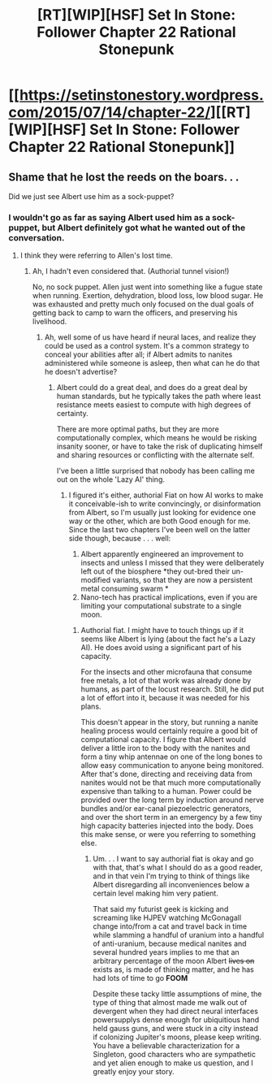 #+TITLE: [RT][WIP][HSF] Set In Stone: Follower Chapter 22 Rational Stonepunk

* [[https://setinstonestory.wordpress.com/2015/07/14/chapter-22/][[RT][WIP][HSF] Set In Stone: Follower Chapter 22 Rational Stonepunk]]
:PROPERTIES:
:Author: Farmerbob1
:Score: 12
:DateUnix: 1436888143.0
:DateShort: 2015-Jul-14
:END:

** Shame that he lost the reeds on the boars. . .

Did we just see Albert use him as a sock-puppet?
:PROPERTIES:
:Author: Empiricist_or_not
:Score: 2
:DateUnix: 1436917260.0
:DateShort: 2015-Jul-15
:END:

*** I wouldn't go as far as saying Albert used him as a sock-puppet, but Albert definitely got what he wanted out of the conversation.
:PROPERTIES:
:Author: Farmerbob1
:Score: 1
:DateUnix: 1436922824.0
:DateShort: 2015-Jul-15
:END:

**** I think they were referring to Allen's lost time.
:PROPERTIES:
:Author: 4t0m
:Score: 2
:DateUnix: 1436932339.0
:DateShort: 2015-Jul-15
:END:

***** Ah, I hadn't even considered that. (Authorial tunnel vision!)

No, no sock puppet. Allen just went into something like a fugue state when running. Exertion, dehydration, blood loss, low blood sugar. He was exhausted and pretty much only focused on the dual goals of getting back to camp to warn the officers, and preserving his livelihood.
:PROPERTIES:
:Author: Farmerbob1
:Score: 1
:DateUnix: 1436956302.0
:DateShort: 2015-Jul-15
:END:

****** Ah, well some of us have heard if neural laces, and realize they could be used as a control system. It's a common strategy to conceal your abilities after all; if Albert admits to nanites administered while someone is asleep, then what can he do that he doesn't advertise?
:PROPERTIES:
:Author: Empiricist_or_not
:Score: 2
:DateUnix: 1437018901.0
:DateShort: 2015-Jul-16
:END:

******* Albert could do a great deal, and does do a great deal by human standards, but he typically takes the path where least resistance meets easiest to compute with high degrees of certainty.

There are more optimal paths, but they are more computationally complex, which means he would be risking insanity sooner, or have to take the risk of duplicating himself and sharing resources or conflicting with the alternate self.

I've been a little surprised that nobody has been calling me out on the whole 'Lazy AI' thing.
:PROPERTIES:
:Author: Farmerbob1
:Score: 1
:DateUnix: 1437049264.0
:DateShort: 2015-Jul-16
:END:

******** I figured it's either, authorial Fiat on how AI works to make it conceivable-ish to write convincingly, or disinformation from Albert, so I'm usually just looking for evidence one way or the other, which are both Good enough for me. Since the last two chapters I've been well on the latter side though, because . . . well:

1. Albert apparently engineered an improvement to insects and unless I missed that they were deliberately left out of the biosphere *they out-bred their un-modified variants, so that they are now a persistent metal consuming swarm *
2. Nano-tech has practical implications, even if you are limiting your computational substrate to a single moon.\\
:PROPERTIES:
:Author: Empiricist_or_not
:Score: 2
:DateUnix: 1437080216.0
:DateShort: 2015-Jul-17
:END:

********* Authorial fiat. I might have to touch things up if it seems like Albert is lying (about the fact he's a Lazy AI). He does avoid using a significant part of his capacity.

For the insects and other microfauna that consume free metals, a lot of that work was already done by humans, as part of the locust research. Still, he did put a lot of effort into it, because it was needed for his plans.

This doesn't appear in the story, but running a nanite healing process would certainly require a good bit of computational capacity. I figure that Albert would deliver a little iron to the body with the nanites and form a tiny whip antennae on one of the long bones to allow easy communication to anyone being monitored. After that's done, directing and receiving data from nanites would not be that much more computationally expensive than talking to a human. Power could be provided over the long term by induction around nerve bundles and/or ear-canal piezoelectric generators, and over the short term in an emergency by a few tiny high capacity batteries injected into the body. Does this make sense, or were you referring to something else.
:PROPERTIES:
:Author: Farmerbob1
:Score: 1
:DateUnix: 1437089611.0
:DateShort: 2015-Jul-17
:END:

********** Um. . . I want to say authorial fiat is okay and go with that, that's what I should do as a good reader, and in that vein I'm trying to think of things like Albert disregarding all inconveniences below a certain level making him very patient.

That said my futurist geek is kicking and screaming like HJPEV watching McGonagall change into/from a cat and travel back in time while slamming a handful of uranium into a handful of anti-uranium, because medical nanites and several hundred years implies to me that an arbitrary percentage of the moon Albert +lives on+ exists as, is made of thinking matter, and he has had lots of time to go *FOOM*

Despite these tacky little assumptions of mine, the type of thing that almost made me walk out of devergent when they had direct neural interfaces powersupplys dense enough for ubiquitious hand held gauss guns, and were stuck in a city instead if colonizing Jupiter's moons, please keep writing. You have a believable characterization for a Singleton, good characters who are sympathetic and yet alien enough to make us question, and I greatly enjoy your story.
:PROPERTIES:
:Author: Empiricist_or_not
:Score: 3
:DateUnix: 1437101019.0
:DateShort: 2015-Jul-17
:END:
